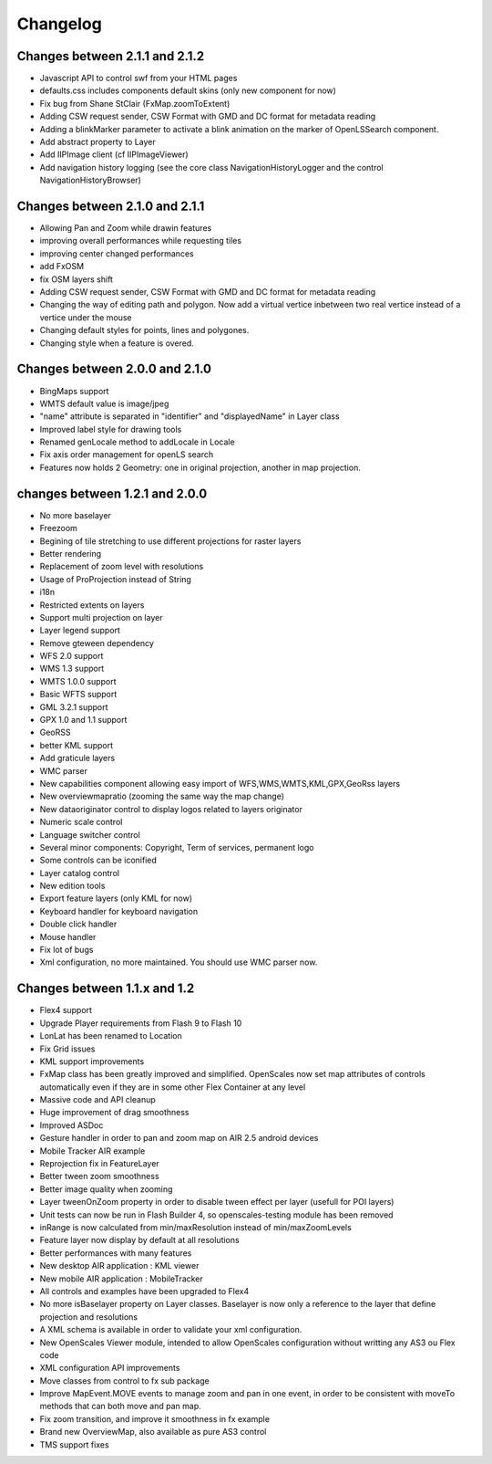 Changelog
=========

Changes between 2.1.1 and 2.1.2
-------------------------------
* Javascript API to control swf from your HTML pages
* defaults.css includes components default skins (only new component for now)
* Fix bug from Shane StClair (FxMap.zoomToExtent)
* Adding CSW request sender, CSW Format with GMD and DC format for metadata reading
* Adding a blinkMarker parameter to activate a blink animation on the marker of OpenLSSearch component.
* Add abstract property to Layer
* Add IIPImage client (cf IIPImageViewer)
* Add navigation history logging (see the core class NavigationHistoryLogger and the control NavigationHistoryBrowser)

Changes between 2.1.0 and 2.1.1
-------------------------------
* Allowing Pan and Zoom while drawin features
* improving overall performances while requesting tiles
* improving center changed performances
* add FxOSM
* fix OSM layers shift
* Adding CSW request sender, CSW Format with GMD and DC format for metadata reading
* Changing the way of editing path and polygon. Now add a virtual vertice inbetween two real vertice instead of a vertice under the mouse
* Changing default styles for points, lines and polygones.
* Changing style when a feature is overed.

Changes between 2.0.0 and 2.1.0
-------------------------------

* BingMaps support
* WMTS default value is image/jpeg
* "name" attribute is separated in "identifier" and "displayedName" in Layer class
* Improved label style for drawing tools
* Renamed genLocale method to addLocale in Locale
* Fix axis order management for openLS search
* Features now holds 2 Geometry: one in original projection, another in map projection.


changes between 1.2.1 and 2.0.0
-------------------------------
* No more baselayer
* Freezoom
* Begining of tile stretching to use different projections for raster layers
* Better rendering
* Replacement of zoom level with resolutions
* Usage of ProProjection instead of String
* i18n
* Restricted extents on layers
* Support multi projection on layer
* Layer legend support
* Remove gteween dependency

* WFS 2.0 support
* WMS 1.3 support
* WMTS 1.0.0 support
* Basic WFTS support
* GML 3.2.1 support
* GPX 1.0 and 1.1 support
* GeoRSS
* better KML support
* Add graticule layers
* WMC parser


* New capabilities component allowing easy import of WFS,WMS,WMTS,KML,GPX,GeoRss layers
* New overviewmapratio (zooming the same way the map change)
* New dataoriginator control to display logos related to layers originator
* Numeric scale control
* Language switcher control
* Several minor components: Copyright, Term of services, permanent logo
* Some controls can be iconified
* Layer catalog control
* New edition tools
* Export feature layers (only KML for now)

* Keyboard handler for keyboard navigation
* Double click handler
* Mouse handler

* Fix lot of bugs

* Xml configuration, no more maintained. You should use WMC parser now.

Changes between 1.1.x and 1.2
-----------------------------

* Flex4 support
* Upgrade Player requirements from Flash 9 to Flash 10
* LonLat has been renamed to Location
* Fix Grid issues
* KML support improvements
* FxMap class has been greatly improved and simplified. OpenScales now set map attributes of controls automatically even if they are in some other Flex Container at any level
* Massive code and API cleanup
* Huge improvement of drag smoothness
* Improved ASDoc
* Gesture handler in order to pan and zoom map on AIR 2.5 android devices
* Mobile Tracker AIR example
* Reprojection fix in FeatureLayer
* Better tween zoom smoothness
* Better image quality when zooming
* Layer tweenOnZoom property in order to disable tween effect per layer (usefull for POI layers)
* Unit tests can now be run in Flash Builder 4, so openscales-testing module has been removed 
* inRange is now calculated from min/maxResolution instead of min/maxZoomLevels
* Feature layer now display by default at all resolutions
* Better performances with many features
* New desktop AIR application : KML viewer
* New mobile AIR application : MobileTracker
* All controls and examples have been upgraded to Flex4
* No more isBaselayer property on Layer classes. Baselayer is now only a reference to the layer that define projection and resolutions
* A XML schema is available in order to validate your xml configuration.
* New OpenScales Viewer module, intended to allow OpenScales configuration without writting any AS3 ou Flex code
* XML configuration API improvements
* Move classes from control to fx sub package
* Improve MapEvent.MOVE events to manage zoom and pan in one event, in order to be consistent with moveTo methods that can both move and pan map.
* Fix zoom transition, and improve it smoothness in fx example
* Brand new OverviewMap, also available as pure AS3 control
* TMS support fixes
